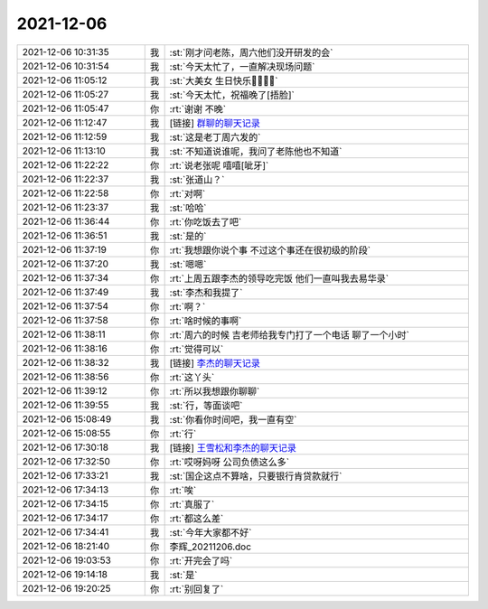 2021-12-06
-------------

.. list-table::
   :widths: 25, 1, 60

   * - 2021-12-06 10:31:35
     - 我
     - :st:`刚才问老陈，周六他们没开研发的会`
   * - 2021-12-06 10:31:54
     - 我
     - :st:`今天太忙了，一直解决现场问题`
   * - 2021-12-06 11:05:12
     - 我
     - :st:`大美女 生日快乐🎂🎂🎂🎂`
   * - 2021-12-06 11:05:27
     - 我
     - :st:`今天太忙，祝福晚了[捂脸]`
   * - 2021-12-06 11:05:47
     - 你
     - :rt:`谢谢 不晚`
   * - 2021-12-06 11:12:47
     - 我
     - [链接] `群聊的聊天记录 <https://support.weixin.qq.com/cgi-bin/mmsupport-bin/readtemplate?t=page/favorite_record__w_unsupport>`_
   * - 2021-12-06 11:12:59
     - 我
     - :st:`这是老丁周六发的`
   * - 2021-12-06 11:13:10
     - 我
     - :st:`不知道说谁呢，我问了老陈他也不知道`
   * - 2021-12-06 11:22:22
     - 你
     - :rt:`说老张呢 嘻嘻[呲牙]`
   * - 2021-12-06 11:22:37
     - 我
     - :st:`张道山？`
   * - 2021-12-06 11:22:58
     - 你
     - :rt:`对啊`
   * - 2021-12-06 11:23:37
     - 我
     - :st:`哈哈`
   * - 2021-12-06 11:36:44
     - 你
     - :rt:`你吃饭去了吧`
   * - 2021-12-06 11:36:51
     - 我
     - :st:`是的`
   * - 2021-12-06 11:37:19
     - 你
     - :rt:`我想跟你说个事 不过这个事还在很初级的阶段`
   * - 2021-12-06 11:37:20
     - 我
     - :st:`嗯嗯`
   * - 2021-12-06 11:37:34
     - 你
     - :rt:`上周五跟李杰的领导吃完饭 他们一直叫我去易华录`
   * - 2021-12-06 11:37:49
     - 我
     - :st:`李杰和我提了`
   * - 2021-12-06 11:37:54
     - 你
     - :rt:`啊？`
   * - 2021-12-06 11:37:58
     - 你
     - :rt:`啥时候的事啊`
   * - 2021-12-06 11:38:11
     - 你
     - :rt:`周六的时候 吉老师给我专门打了一个电话 聊了一个小时`
   * - 2021-12-06 11:38:16
     - 你
     - :rt:`觉得可以`
   * - 2021-12-06 11:38:32
     - 我
     - [链接] `李杰的聊天记录 <https://support.weixin.qq.com/cgi-bin/mmsupport-bin/readtemplate?t=page/favorite_record__w_unsupport>`_
   * - 2021-12-06 11:38:56
     - 你
     - :rt:`这丫头`
   * - 2021-12-06 11:39:12
     - 你
     - :rt:`所以我想跟你聊聊`
   * - 2021-12-06 11:39:55
     - 我
     - :st:`行，等面谈吧`
   * - 2021-12-06 15:08:49
     - 我
     - :st:`你看你时间吧，我一直有空`
   * - 2021-12-06 15:08:55
     - 你
     - :rt:`行`
   * - 2021-12-06 17:30:18
     - 我
     - [链接] `王雪松和李杰的聊天记录 <https://support.weixin.qq.com/cgi-bin/mmsupport-bin/readtemplate?t=page/favorite_record__w_unsupport>`_
   * - 2021-12-06 17:32:50
     - 你
     - :rt:`哎呀妈呀 公司负债这么多`
   * - 2021-12-06 17:33:21
     - 我
     - :st:`国企这点不算啥，只要银行肯贷款就行`
   * - 2021-12-06 17:34:13
     - 你
     - :rt:`唉`
   * - 2021-12-06 17:34:15
     - 你
     - :rt:`真服了`
   * - 2021-12-06 17:34:17
     - 你
     - :rt:`都这么差`
   * - 2021-12-06 17:34:41
     - 我
     - :st:`今年大家都不好`
   * - 2021-12-06 18:21:40
     - 你
     - 李辉_20211206.doc
   * - 2021-12-06 19:03:53
     - 你
     - :rt:`开完会了吗`
   * - 2021-12-06 19:14:18
     - 我
     - :st:`是`
   * - 2021-12-06 19:20:25
     - 你
     - :rt:`别回复了`